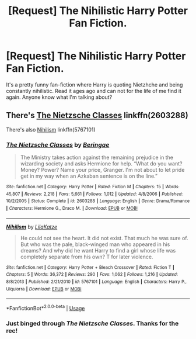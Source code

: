 #+TITLE: [Request] The Nihilistic Harry Potter Fan Fiction.

* [Request] The Nihilistic Harry Potter Fan Fiction.
:PROPERTIES:
:Author: DrGlitch1
:Score: 3
:DateUnix: 1542070319.0
:DateShort: 2018-Nov-13
:FlairText: Request
:END:
It's a pretty funny fan-fiction where Harry is quoting Nietzhche and being constantly nihilistic. Read it ages ago and can not for the life of me find it again. Anyone know what I'm talking about?


** There's [[https://www.fanfiction.net/s/2603288/1/The-Nietzsche-Classes][The Nietzsche Classes]] linkffn(2603288)

There's also [[https://www.fanfiction.net/s/5767101/1/Nihilism][Nihilism]] linkffn(5767101)
:PROPERTIES:
:Author: FerusGrim
:Score: 1
:DateUnix: 1542071202.0
:DateShort: 2018-Nov-13
:END:

*** [[https://www.fanfiction.net/s/2603288/1/][*/The Nietzsche Classes/*]] by [[https://www.fanfiction.net/u/508424/Beringae][/Beringae/]]

#+begin_quote
  The Ministry takes action against the remaining prejudice in the wizarding society and asks Hermione for help. “What do you want? Money? Power? Name your price, Granger. I'm not about to let pride get in my way when an Azkaban sentence is on the line.”
#+end_quote

^{/Site/:} ^{fanfiction.net} ^{*|*} ^{/Category/:} ^{Harry} ^{Potter} ^{*|*} ^{/Rated/:} ^{Fiction} ^{M} ^{*|*} ^{/Chapters/:} ^{15} ^{*|*} ^{/Words/:} ^{45,807} ^{*|*} ^{/Reviews/:} ^{2,218} ^{*|*} ^{/Favs/:} ^{5,661} ^{*|*} ^{/Follows/:} ^{1,012} ^{*|*} ^{/Updated/:} ^{4/8/2006} ^{*|*} ^{/Published/:} ^{10/2/2005} ^{*|*} ^{/Status/:} ^{Complete} ^{*|*} ^{/id/:} ^{2603288} ^{*|*} ^{/Language/:} ^{English} ^{*|*} ^{/Genre/:} ^{Drama/Romance} ^{*|*} ^{/Characters/:} ^{Hermione} ^{G.,} ^{Draco} ^{M.} ^{*|*} ^{/Download/:} ^{[[http://www.ff2ebook.com/old/ffn-bot/index.php?id=2603288&source=ff&filetype=epub][EPUB]]} ^{or} ^{[[http://www.ff2ebook.com/old/ffn-bot/index.php?id=2603288&source=ff&filetype=mobi][MOBI]]}

--------------

[[https://www.fanfiction.net/s/5767101/1/][*/Nihilism/*]] by [[https://www.fanfiction.net/u/2199521/LilaKatze][/LilaKatze/]]

#+begin_quote
  He could not see the heart. It did not exist. That much he was sure of. But who was the pale, black-winged man who appeared in his dreams? And why did he want Harry to find a girl whose life was completely separate from his own? T for later violence.
#+end_quote

^{/Site/:} ^{fanfiction.net} ^{*|*} ^{/Category/:} ^{Harry} ^{Potter} ^{+} ^{Bleach} ^{Crossover} ^{*|*} ^{/Rated/:} ^{Fiction} ^{T} ^{*|*} ^{/Chapters/:} ^{5} ^{*|*} ^{/Words/:} ^{36,372} ^{*|*} ^{/Reviews/:} ^{290} ^{*|*} ^{/Favs/:} ^{1,062} ^{*|*} ^{/Follows/:} ^{1,216} ^{*|*} ^{/Updated/:} ^{8/8/2013} ^{*|*} ^{/Published/:} ^{2/21/2010} ^{*|*} ^{/id/:} ^{5767101} ^{*|*} ^{/Language/:} ^{English} ^{*|*} ^{/Characters/:} ^{Harry} ^{P.,} ^{Ulquiorra} ^{*|*} ^{/Download/:} ^{[[http://www.ff2ebook.com/old/ffn-bot/index.php?id=5767101&source=ff&filetype=epub][EPUB]]} ^{or} ^{[[http://www.ff2ebook.com/old/ffn-bot/index.php?id=5767101&source=ff&filetype=mobi][MOBI]]}

--------------

*FanfictionBot*^{2.0.0-beta} | [[https://github.com/tusing/reddit-ffn-bot/wiki/Usage][Usage]]
:PROPERTIES:
:Author: FanfictionBot
:Score: 1
:DateUnix: 1542071217.0
:DateShort: 2018-Nov-13
:END:


*** Just binged through /The Nietzsche Classes/. Thanks for the rec!
:PROPERTIES:
:Author: aldonius
:Score: 1
:DateUnix: 1542115371.0
:DateShort: 2018-Nov-13
:END:
